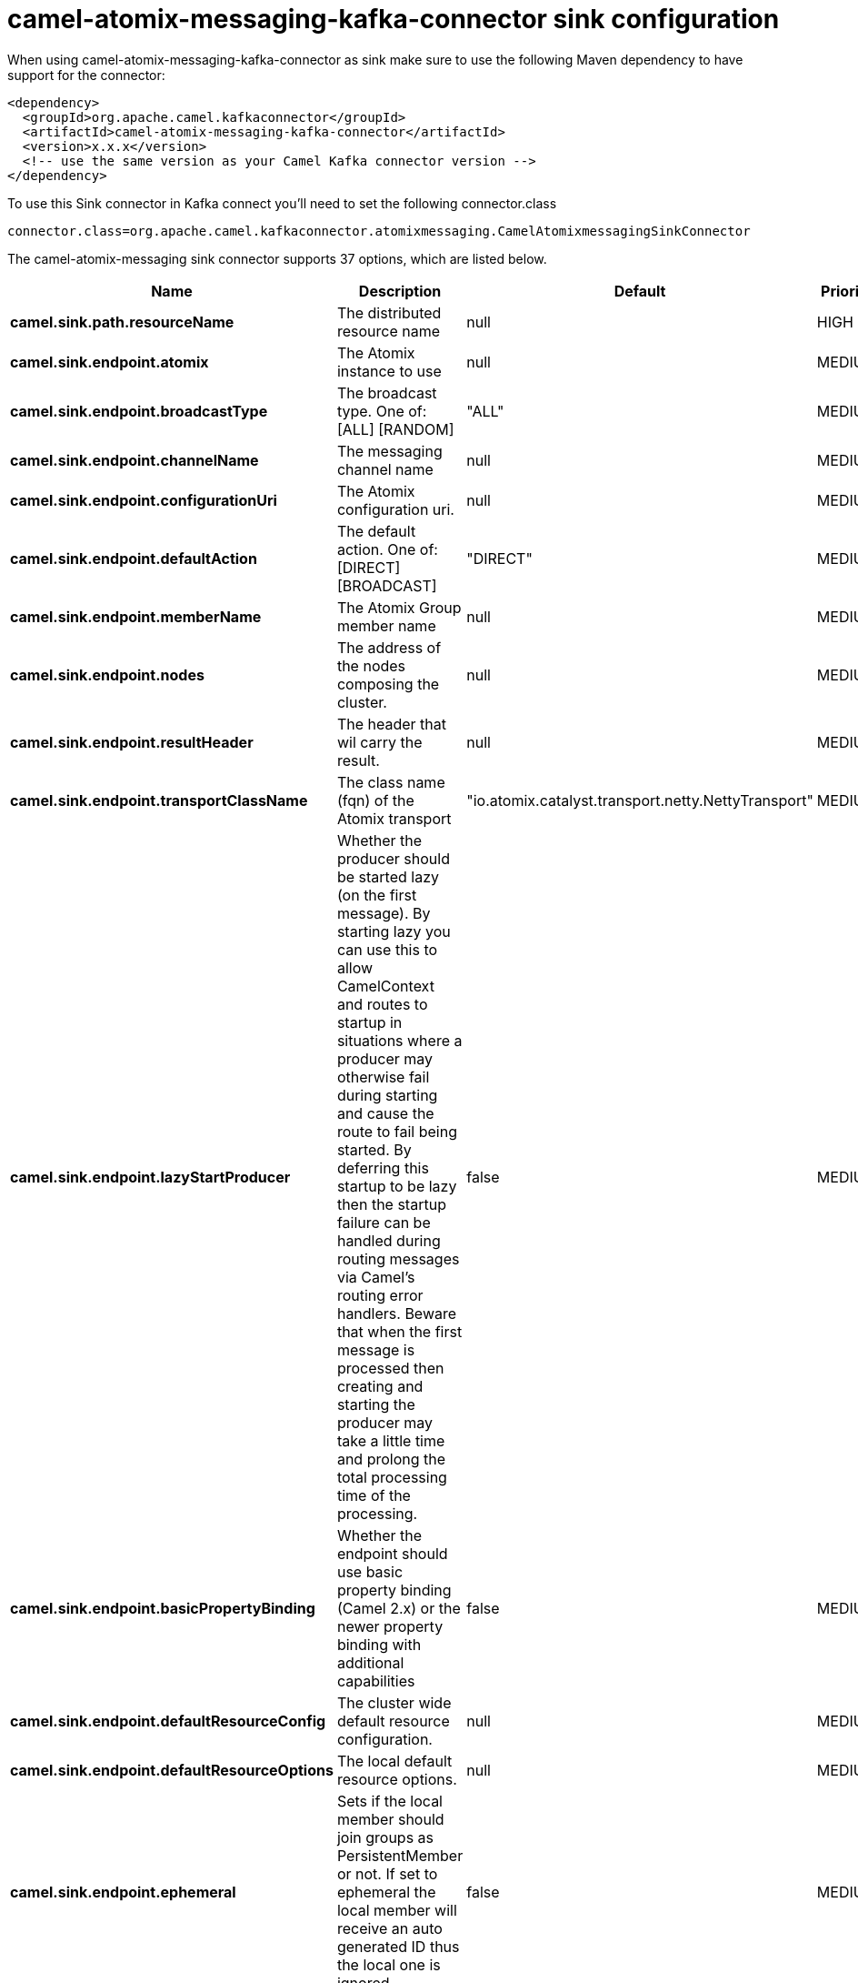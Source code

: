 // kafka-connector options: START
[[camel-atomix-messaging-kafka-connector-sink]]
= camel-atomix-messaging-kafka-connector sink configuration

When using camel-atomix-messaging-kafka-connector as sink make sure to use the following Maven dependency to have support for the connector:

[source,xml]
----
<dependency>
  <groupId>org.apache.camel.kafkaconnector</groupId>
  <artifactId>camel-atomix-messaging-kafka-connector</artifactId>
  <version>x.x.x</version>
  <!-- use the same version as your Camel Kafka connector version -->
</dependency>
----

To use this Sink connector in Kafka connect you'll need to set the following connector.class

[source,java]
----
connector.class=org.apache.camel.kafkaconnector.atomixmessaging.CamelAtomixmessagingSinkConnector
----


The camel-atomix-messaging sink connector supports 37 options, which are listed below.



[width="100%",cols="2,5,^1,2",options="header"]
|===
| Name | Description | Default | Priority
| *camel.sink.path.resourceName* | The distributed resource name | null | HIGH
| *camel.sink.endpoint.atomix* | The Atomix instance to use | null | MEDIUM
| *camel.sink.endpoint.broadcastType* | The broadcast type. One of: [ALL] [RANDOM] | "ALL" | MEDIUM
| *camel.sink.endpoint.channelName* | The messaging channel name | null | MEDIUM
| *camel.sink.endpoint.configurationUri* | The Atomix configuration uri. | null | MEDIUM
| *camel.sink.endpoint.defaultAction* | The default action. One of: [DIRECT] [BROADCAST] | "DIRECT" | MEDIUM
| *camel.sink.endpoint.memberName* | The Atomix Group member name | null | MEDIUM
| *camel.sink.endpoint.nodes* | The address of the nodes composing the cluster. | null | MEDIUM
| *camel.sink.endpoint.resultHeader* | The header that wil carry the result. | null | MEDIUM
| *camel.sink.endpoint.transportClassName* | The class name (fqn) of the Atomix transport | "io.atomix.catalyst.transport.netty.NettyTransport" | MEDIUM
| *camel.sink.endpoint.lazyStartProducer* | Whether the producer should be started lazy (on the first message). By starting lazy you can use this to allow CamelContext and routes to startup in situations where a producer may otherwise fail during starting and cause the route to fail being started. By deferring this startup to be lazy then the startup failure can be handled during routing messages via Camel's routing error handlers. Beware that when the first message is processed then creating and starting the producer may take a little time and prolong the total processing time of the processing. | false | MEDIUM
| *camel.sink.endpoint.basicPropertyBinding* | Whether the endpoint should use basic property binding (Camel 2.x) or the newer property binding with additional capabilities | false | MEDIUM
| *camel.sink.endpoint.defaultResourceConfig* | The cluster wide default resource configuration. | null | MEDIUM
| *camel.sink.endpoint.defaultResourceOptions* | The local default resource options. | null | MEDIUM
| *camel.sink.endpoint.ephemeral* | Sets if the local member should join groups as PersistentMember or not. If set to ephemeral the local member will receive an auto generated ID thus the local one is ignored. | false | MEDIUM
| *camel.sink.endpoint.readConsistency* | The read consistency level. One of: [ATOMIC] [ATOMIC_LEASE] [SEQUENTIAL] [LOCAL] | null | MEDIUM
| *camel.sink.endpoint.resourceConfigs* | Cluster wide resources configuration. | null | MEDIUM
| *camel.sink.endpoint.resourceOptions* | Local resources configurations | null | MEDIUM
| *camel.sink.endpoint.synchronous* | Sets whether synchronous processing should be strictly used, or Camel is allowed to use asynchronous processing (if supported). | false | MEDIUM
| *camel.component.atomix-messaging.atomix* | The Atomix instance to use | null | MEDIUM
| *camel.component.atomix-messaging.broadcastType* | The broadcast type. One of: [ALL] [RANDOM] | "ALL" | MEDIUM
| *camel.component.atomix-messaging.channelName* | The messaging channel name | null | MEDIUM
| *camel.component.atomix-messaging.configuration* | The shared component configuration | null | MEDIUM
| *camel.component.atomix-messaging.configurationUri* | The path to the AtomixClient configuration | null | MEDIUM
| *camel.component.atomix-messaging.defaultAction* | The default action. One of: [DIRECT] [BROADCAST] | "DIRECT" | MEDIUM
| *camel.component.atomix-messaging.memberName* | The Atomix Group member name | null | MEDIUM
| *camel.component.atomix-messaging.nodes* | The nodes the AtomixClient should connect to | null | MEDIUM
| *camel.component.atomix-messaging.resultHeader* | The header that wil carry the result. | null | MEDIUM
| *camel.component.atomix-messaging.transportClass Name* | The class name (fqn) of the Atomix transport | "io.atomix.catalyst.transport.netty.NettyTransport" | MEDIUM
| *camel.component.atomix-messaging.lazyStartProducer* | Whether the producer should be started lazy (on the first message). By starting lazy you can use this to allow CamelContext and routes to startup in situations where a producer may otherwise fail during starting and cause the route to fail being started. By deferring this startup to be lazy then the startup failure can be handled during routing messages via Camel's routing error handlers. Beware that when the first message is processed then creating and starting the producer may take a little time and prolong the total processing time of the processing. | false | MEDIUM
| *camel.component.atomix-messaging.basicProperty Binding* | Whether the component should use basic property binding (Camel 2.x) or the newer property binding with additional capabilities | false | MEDIUM
| *camel.component.atomix-messaging.defaultResource Config* | The cluster wide default resource configuration. | null | MEDIUM
| *camel.component.atomix-messaging.defaultResource Options* | The local default resource options. | null | MEDIUM
| *camel.component.atomix-messaging.ephemeral* | Sets if the local member should join groups as PersistentMember or not. If set to ephemeral the local member will receive an auto generated ID thus the local one is ignored. | false | MEDIUM
| *camel.component.atomix-messaging.readConsistency* | The read consistency level. One of: [ATOMIC] [ATOMIC_LEASE] [SEQUENTIAL] [LOCAL] | null | MEDIUM
| *camel.component.atomix-messaging.resourceConfigs* | Cluster wide resources configuration. | null | MEDIUM
| *camel.component.atomix-messaging.resourceOptions* | Local resources configurations | null | MEDIUM
|===
// kafka-connector options: END

